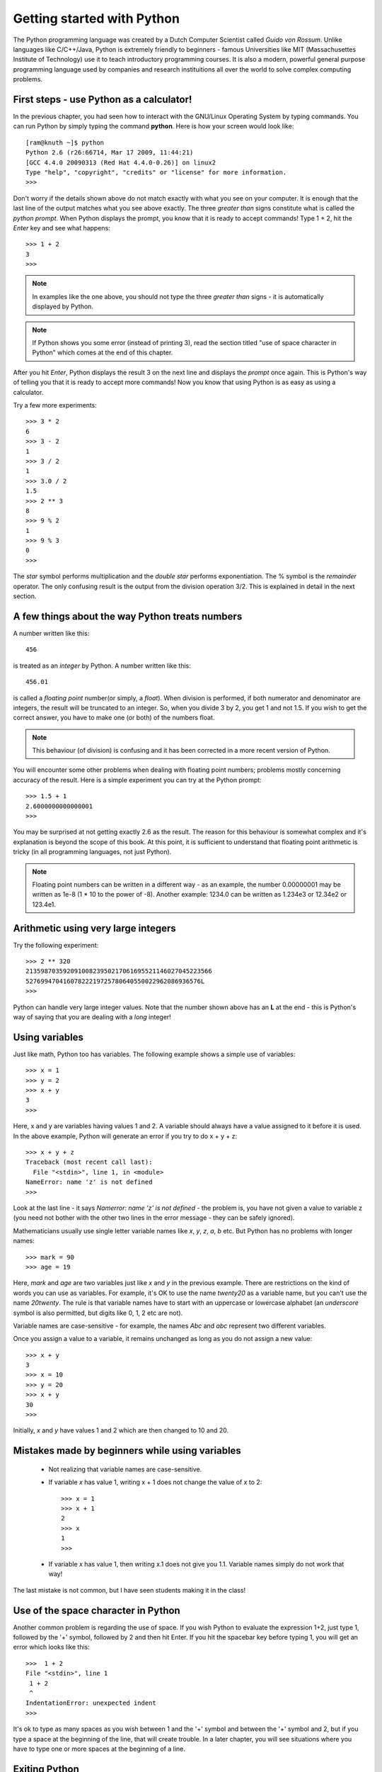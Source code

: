 Getting started with Python
===========================

The Python programming language was created by a Dutch Computer Scientist called *Guido von Rossum*. Unlike languages like
C/C++/Java, Python is extremely friendly to beginners - famous Universities like MIT (Massachusettes Institute of
Technology) use it to teach introductory programming courses. It is also a modern, powerful general purpose programming 
language used by companies and research instituitions all over the world to solve complex computing problems.

First steps - use Python as a calculator!
-----------------------------------------
In the previous chapter, you had seen how to interact with the GNU/Linux Operating System by
typing commands. You can run Python by simply typing the command **python**. Here is how your 
screen would look like::

   [ram@knuth ~]$ python
   Python 2.6 (r26:66714, Mar 17 2009, 11:44:21) 
   [GCC 4.4.0 20090313 (Red Hat 4.4.0-0.26)] on linux2
   Type "help", "copyright", "credits" or "license" for more information.
   >>> 

Don't worry if the details shown above do not match exactly with what you see on your computer. It is
enough that the last line of the output matches what you see above exactly. The three *greater than* signs
constitute what is called the *python prompt*. When Python displays the prompt, you know that it is ready
to accept commands! Type 1 + 2, hit the *Enter* key and  see what happens::

   >>> 1 + 2
   3
   >>>

.. note::
   In examples like the one above, you should not type the three *greater than* signs - it is automatically
   displayed by Python.

.. note::
   If Python shows you some error (instead of printing 3), read the section titled "use of space
   character in Python" which comes at the end of this chapter.

After you hit *Enter*, Python displays the result 3 on the next line and displays the *prompt* once again.
This is Python's way of telling you that it is ready to accept more commands! Now you know that using Python is
as easy as using a calculator. 

Try a few more experiments::

   >>> 3 * 2
   6
   >>> 3 - 2
   1
   >>> 3 / 2
   1
   >>> 3.0 / 2
   1.5
   >>> 2 ** 3
   8
   >>> 9 % 2
   1
   >>> 9 % 3
   0
   >>>


The *star* symbol performs multiplication and the *double star* performs exponentiation. The % symbol is the
*remainder* operator. The only confusing
result is the output from the division operation 3/2. This is explained in detail in the next section.


A few things about the way Python treats numbers
------------------------------------------------

A number written like this::

   456

is treated as an *integer* by Python. A number written like this::

   456.01

is called a *floating point* number(or simply, a *float*). When division is performed, if both numerator and denominator are integers, the result
will be truncated to an integer. So, when you divide 3 by 2, you get 1 and not 1.5. If you wish to get the correct
answer, you have to make one (or both) of the numbers float.


.. note::
   This behaviour (of division) is confusing and it has been corrected in a more recent version of Python.
  

You will encounter some other problems when dealing with floating point numbers; problems mostly concerning accuracy
of the result. Here is a simple experiment you can try at the Python prompt::

   >>> 1.5 + 1
   2.6000000000000001
   >>>

You may be surprised at not getting exactly 2.6 as the result. The reason for this behaviour is somewhat complex and
it's explanation is beyond the scope of this book. At this point, it is sufficient to understand that floating point
arithmetic is tricky (in all programming languages, not just Python).

.. note::
   Floating point numbers can be written in a different way - as an example, the number 0.00000001 may be written
   as 1e-8 (1 * 10 to the power of -8). Another example: 1234.0 can be written as 1.234e3 or 12.34e2 or 123.4e1.

Arithmetic using very large integers
------------------------------------

Try the following experiment::

   >>> 2 ** 320
   21359870359209100823950217061695521146027045223566
   52769947041607822219725780640550022962086936576L
   >>>

Python can handle very large integer values. Note that the number shown above has an **L** at the end -
this is Python's way of saying that you are dealing with a *long* integer! 

Using variables
----------------
 
Just like  math, Python too has variables. The following example shows a simple use of variables::

   >>> x = 1
   >>> y = 2
   >>> x + y
   3
   >>>

Here, x and y are variables having values 1 and 2. A variable should always have a value assigned to it before
it is used. In the above example, Python will generate an error if you try to do x + y + z::

   >>> x + y + z
   Traceback (most recent call last):
     File "<stdin>", line 1, in <module>
   NameError: name 'z' is not defined
   >>>

Look at the last line - it says *Namerror: name 'z' is not defined* - the problem is, you have not given a value
to variable z (you need not bother with the other two lines in the error message - they can be safely ignored).

Mathematicians usually use single letter variable names like *x*, *y*, *z*, *a*, *b* etc. But Python has no problems with
longer names::

   >>> mark = 90
   >>> age = 19

Here, *mark* and *age* are two variables just like *x* and *y* in the previous example. There are restrictions on
the kind of words you can use as variables. For example, it's OK to use the name *twenty20* as a variable name, but
you can't use the name *20twenty*. The rule is that variable names have to start with an uppercase or lowercase 
alphabet (an  *underscore* symbol is also permitted, but digits like 0, 1, 2 etc are not).

Variable names are case-sensitive  - for example, the names *Abc* and *abc* represent two different variables.

Once you assign a value to a variable, it remains unchanged as long as you do not assign a new value::

   >>> x + y
   3
   >>> x = 10
   >>> y = 20
   >>> x + y
   30
   >>>

Initially, *x* and *y* have values 1 and 2 which are then changed to 10 and 20.

Mistakes made by beginners while using variables
---------------------------------------------------------

  * Not realizing that variable names are case-sensitive.
  * If variable *x* has value 1, writing x + 1 does not change the value of *x* to 2::
      
      >>> x = 1
      >>> x + 1
      2
      >>> x
      1
      >>>

  * If variable *x* has value 1, then writing x.1 does not give you 1.1. Variable names
    simply do not work that way!

The last mistake is not common, but I have seen students making it in the class!

Use of the space character in Python
------------------------------------

Another common problem is regarding the use of space. If you wish Python to evaluate
the expression 1+2, just type 1, followed by the '+' symbol, followed by 2 and then hit Enter.
If you hit the spacebar key before typing 1, you will get an error which looks like this::

   >>>  1 + 2
   File "<stdin>", line 1
    1 + 2
    ^
   IndentationError: unexpected indent
   >>>

It's ok to type as many spaces as you wish between 1 and the '+' symbol and between
the '+' symbol and 2, but if you type a space at the beginning of the line, that
will create trouble. In a later chapter, you will see situations where you have to
type one or more spaces at the beginning of a line.



Exiting Python
-------------------
If you wish to stop using Python, simply type *Ctrl-d* (hold down the key labelled *Ctrl* on the
keyboard and then type the letter **d**). All the variable assignments which you have
made are lost if you exit Python.

.. note::
   It is assumed that you are running Python on a GNU/Linux system. On a Windows system, you have
   to type *Ctrl-z* and then hit Enter.




Exercises
---------
   1) In mathematics, a *Mersenne number* is a positive integer that is one less than a power of 2.
         
        .. math::
           
           M_{p} = 2^{p} - 1

      A *Mersenne prime* is a Mersenne number that is prime. As of October 2009, only 47 Mersenne primes
      have been discovered; the largest known prime number is a Mersenne prime.The 27th Mersenne prime
      (with 13395 digits in it) is obtained if you use 44497 as the value of *p* in the above equation. 
      Use Python to find out the value of this number. (Interested students might wish to check out the
      *Great Internet Mersenne Prime search* on the net).




